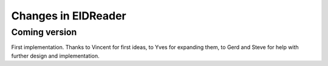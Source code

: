 .. _eidreader.changes: 

====================
Changes in EIDReader
====================

Coming version
==============

First implementation. Thanks to Vincent for first ideas, to Yves for
expanding them, to Gerd and Steve for help with further design and
implementation.
